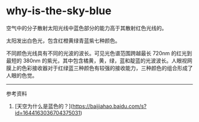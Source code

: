 * why-is-the-sky-blue
:PROPERTIES:
:CUSTOM_ID: why-is-the-sky-blue
:END:
空气中的分子散射太阳光线中蓝色部分的能力高于其散射红色光线的。

太阳发出白色光，包含红橙黄绿青蓝紫七种颜色。

不同颜色光线具有不同的光波的波长。可见光色谱范围跨越最长 720nm 的红光到最短的 380nm 的紫光，其中包含橘黄，黄，绿，蓝和靛蓝的光波波长。人眼视网膜上的色彩接收器对于红绿蓝三种颜色有较强的接收能力，三种颜色的组合形成了人眼的色觉。

--------------

参考资料

1. [天空为什么是蓝色的？]([[https://baijiahao.baidu.com/s?id=1644163036704375031]])

